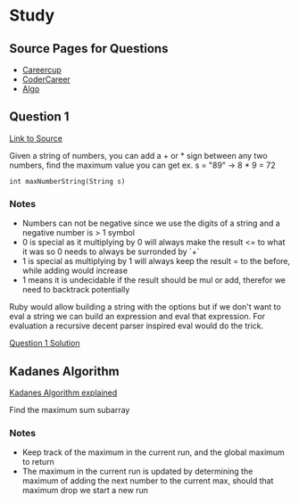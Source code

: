 * Study

** Source Pages for Questions

- [[https://www.careercup.com][Careercup]]
- [[http://codercareer.blogspot.co.uk/][CoderCareer]]
- [[http://www.programcreek.com/2012/11/top-10-algorithms-for-coding-interview/][Algo]]

** Question 1

[[https://www.careercup.com/question?id=5745795300065280][Link to Source]]

Given a string of numbers, you can add a + or * sign between any two numbers,
find the maximum value you can get ex. s = "89" -> 8 * 9 = 72

#+BEGIN_SRC
int maxNumberString(String s)
#+END_SRC

*** Notes

- Numbers can not be negative since we use the digits of a string and a negative
  number is > 1 symbol
- 0 is special as it multiplying by 0 will always make the result <= to what it
  was so 0 needs to always be surronded by `+`
- 1 is special as multiplying by 1 will always keep the result = to the before,
  while adding would increase
- 1 means it is undecidable if the result should be mul or add, therefor we need
  to backtrack potentially

Ruby would allow building a string with the options but if we don't want to eval
a string we can build an expression and eval that expression. For evaluation a
recursive decent parser inspired eval would do the trick.

[[file:question_1.rb][Question 1 Solution]]

** Kadanes Algorithm

[[https://www.youtube.com/watch?v=86CQq3pKSUw][Kadanes Algorithm explained]]

Find the maximum sum subarray

*** Notes

- Keep track of the maximum in the current run, and the global maximum to return
- The maximum in the current run is updated by determining the maximum of adding
  the next number to the current max, should that maximum drop we start a new
  run
